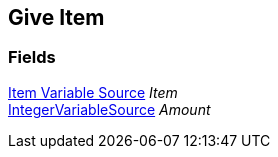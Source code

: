 [#manual/give-item]

## Give Item

### Fields

<<manual/item-variable-source.html,Item Variable Source>> _Item_::

link:/projects/unity-composition/documentation/#/v10/reference/integer-variable-source[IntegerVariableSource^] _Amount_::

ifdef::backend-multipage_html5[]
link:reference/give-item.html[Reference]
endif::[]